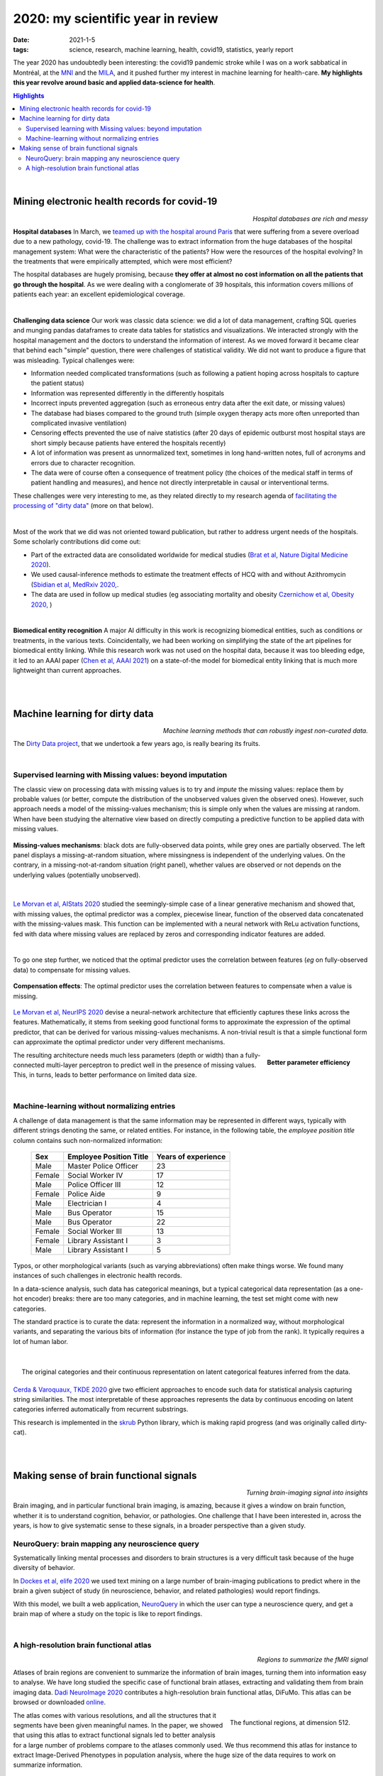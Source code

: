 ======================================================
2020: my scientific year in review
======================================================

:date: 2021-1-5
:tags: science, research, machine learning, health, covid19, statistics, yearly report

The year 2020 has undoubtedly been interesting: the covid19 pandemic
stroke while I was on a work sabbatical in Montréal, at the `MNI
<https://www.mcgill.ca/neuro/>`_ and the `MILA <https://mila.quebec/>`_,
and it pushed further my interest in machine learning for health-care.
**My highlights this year revolve around basic and applied data-science
for health**.

.. contents:: Highlights
   :depth: 2

|



Mining electronic health records for covid-19
==============================================

.. class:: align-right

   *Hospital databases are rich and messy*

**Hospital databases**
In March, we `teamed up with the hospital around Paris <https://www.inria.fr/en/scikiteds-visualization-tool-monitoring-flow-sick-patients>`_ that were suffering from a severe overload due to a new pathology,
covid-19. The challenge was to extract information from the huge
databases of the hospital management system: What were the characteristic
of the patients? How were the resources of the hospital evolving? In the
treatments that were empirically attempted, which were most efficient?

The hospital databases are hugely promising, because **they offer at
almost no cost information on all the patients that go through the
hospital**. As we were dealing with a conglomerate of 39 hospitals, this
information covers millions of patients each year: an excellent
epidemiological coverage.

|

**Challenging data science**
Our work was classic data science: we did a lot of data management,
crafting SQL queries and munging pandas dataframes to create data tables
for statistics and visualizations. We interacted strongly with the
hospital management and the doctors to understand the information of
interest. As we moved forward it became clear that behind each "simple"
question, there were challenges of statistical validity. We did not want
to produce a figure that was misleading. Typical challenges were:

* Information needed complicated transformations (such as following a
  patient hoping across hospitals to capture the patient status)

* Information was represented differently in the differently hospitals

* Incorrect inputs prevented aggregation (such as erroneous entry data
  after the exit date, or missing values)

* The database had biases compared to the ground truth (simple oxygen
  therapy acts more often unreported than complicated invasive
  ventilation)

* Censoring effects prevented the use of naive statistics (after 20 days
  of epidemic outburst most hospital stays are short simply because
  patients have entered the hospitals recently)

* A lot of information was present as unnormalized text, sometimes in
  long hand-written notes, full of acronyms and errors due to character
  recognition.

* The data were of course often a consequence of treatment policy (the
  choices of the medical staff in terms of patient handling and
  measures), and hence not directly interpretable in causal or
  interventional terms.

These challenges were very interesting to me, as they related directly to
my research agenda of `facilitating the processing of "dirty data"
<https://project.inria.fr/dirtydata/>`_ (more on that below).

|

Most of the work that we did was not oriented toward publication, but
rather to address urgent needs of the hospitals. Some scholarly
contributions did come out:

* Part of the extracted data are consolidated worldwide for medical
  studies (`Brat et al, Nature Digital Medicine 2020
  <https://www.nature.com/articles/s41746-020-00308-0>`_).

* We used causal-inference methods to estimate the treatment effects of
  HCQ with and without Azithromycin (`Sbidian et al, MedRxiv 2020,
  <https://www.medrxiv.org/content/10.1101/2020.06.16.20132597v1>`_.

* The data are used in follow up medical studies (eg associating
  mortality and obesity `Czernichow et al, Obesity 2020,
  <https://onlinelibrary.wiley.com/doi/full/10.1002/oby.23014>`_ )

|

**Biomedical entity recognition** A major AI difficulty in this work is
recognizing biomedical entities, such as conditions or treatments, in the
various texts. Coincidentally, we had been working on simplifying the
state of the art pipelines for biomedical entity linking. While this
research work was not used on the hospital data, because it was too
bleeding edge, it led to an AAAI paper (`Chen et al, AAAI 2021
<https://arxiv.org/abs/2012.08844>`_) on a state-of-the model for
biomedical entity linking that is much more lightweight than current
approaches.

|

|

Machine learning for dirty data
================================

.. class:: align-right

    *Machine learning methods that can robustly ingest non-curated data.*

The `Dirty Data project <https://project.inria.fr/dirtydata/>`_, that we
undertook a few years ago, is really bearing its fruits.

|

Supervised learning with Missing values: beyond imputation
------------------------------------------------------------

The classic view on processing data with missing values is to try and
*impute* the missing values: replace them by probable values (or better,
compute the distribution of the unobserved values given the observed
ones). However, such approach needs a model of the missing-values
mechanism; this is simple only when the values are missing at random.
When have been studying the alternative view based on directly computing
a predictive function to be applied data with missing values.

.. figure:: attachments/2020_highlights/mnar_versus_mcar.png
   :width: 500
   :align: center

   **Missing-values mechanisms**: black dots are fully-observed data
   points, while grey ones are partially observed. The left panel
   displays a missing-at-random situation, where missingness is
   independent of the underlying values. On the contrary, in a
   missing-not-at-random situation (right panel), whether values are
   observed or not depends on the underlying values (potentially
   unobserved).

|

`Le Morvan et al, AIStats 2020
<http://proceedings.mlr.press/v108/morvan20a.html>`_ studied the
seemingly-simple case of a linear generative mechanism and showed that,
with missing values, the optimal predictor was a complex, piecewise
linear, function of the observed data concatenated with the
missing-values mask. This function can be implemented with a neural
network with ReLu activation functions, fed with data where missing
values are replaced by zeros and corresponding indicator features are
added.


|

To go one step further, we noticed that the optimal predictor uses the
correlation between features (*eg* on fully-observed data) to compensate
for missing values.

.. figure:: attachments/2020_highlights/compensation_effects.jpeg
   :width: 700
   :align: center

   **Compensation effects**: The optimal predictor uses the correlation
   between features to compensate when a value is missing.


`Le Morvan et al, NeurIPS 2020
<https://neurips.cc/virtual/2020/public/poster_42ae1544956fbe6e09242e6cd752444c.html>`_
devise a neural-network architecture that efficiently captures these
links across the features. Mathematically, it stems from seeking good
functional forms to approximate the expression of the optimal predictor,
that can be derived for various missing-values mechanisms. A non-trivial
result is that a simple functional form can approximate the optimal
predictor under very different mechanisms.


.. figure:: attachments/2020_highlights/neumiss_nb_parameters.jpeg
    :align: right

    **Better parameter efficiency**

The resulting architecture needs much less parameters (depth or width)
than a fully-connected multi-layer perceptron to predict well in the
presence of missing values. This, in turns, leads to better performance
on limited data size.

|

Machine-learning without normalizing entries
---------------------------------------------

A challenge of data management is that the same information may be
represented in different ways, typically with different strings denoting
the same, or related entities. For instance, in the following table, the
*employee position title* column contains such non-normalized
information:

    ======= ========================= =====================
    Sex     Employee Position Title   Years of experience
    ======= ========================= =====================
    Male    Master Police Officer     23
    Female  Social Worker IV          17
    Male    Police Officer III        12
    Female  Police Aide               9
    Male    Electrician I             4
    Male    Bus Operator              15
    Male    Bus Operator              22
    Female  Social Worker III         13
    Female  Library Assistant I       3
    Male    Library Assistant I       5
    ======= ========================= =====================

Typos, or other morphological variants (such as varying abbreviations)
often make things worse. We found many instances of such challenges in
electronic health records.

In a data-science analysis, such data has categorical meanings, but a
typical categorical data representation (as a one-hot encoder) breaks:
there are too many categories, and in machine learning, the test set
might come with new categories.

The standard practice is to curate the data: represent the information in
a normalized way, without morphological variants, and separating the
various bits of information (for instance the type of job from the rank).
It typically requires a lot of human labor.

|

.. figure:: attachments/2020_highlights/gamma_poisson_encoding.png
   :align: right
   :width: 600

   The original categories and their continuous representation on latent
   categorical features inferred from the data.

`Cerda & Varoquaux, TKDE 2020
<https://ieeexplore.ieee.org/abstract/document/9086128>`_ give two
efficient approaches to encode such data for statistical analysis
capturing string similarities. The most interpretable of these approaches
represents the data by continuous encoding on latent categories inferred
automatically from recurrent substrings.

This research is implemented in the `skrub <https://skrub-data.org>`_
Python library, which is making rapid progress (and was originally called
dirty-cat).


|

|

Making sense of brain functional signals
========================================

.. class:: align-right

   *Turning brain-imaging signal into insights*

Brain imaging, and in particular functional brain imaging, is amazing,
because it gives a window on brain function, whether it is to understand
cognition, behavior, or pathologies. One challenge that I have been
interested in, across the years, is how to give systematic sense to these
signals, in a broader perspective than a given study.

NeuroQuery: brain mapping any neuroscience query
--------------------------------------------------


Systematically linking mental processes and disorders to brain structures
is a very difficult task because of the huge diversity of behavior.

In `Dockes et al, elife 2020
<https://elifesciences.org/articles/53385>`_ we used text mining on a
large number of brain-imaging publications to predict where in the brain
a given subject of study (in neuroscience, behavior, and related
pathologies) would report findings.

With this model, we built a web application, `NeuroQuery
<https://neuroquery.org>`_ in which the user can type a neuroscience
query, and get a brain map of where a study on the topic is like to
report findings.


|

A high-resolution brain functional atlas
-------------------------------------------

.. class:: align-right

   *Regions to summarize the fMRI signal*

Atlases of brain regions are convenient to summarize the information of
brain images, turning them into information easy to analyse. We have long
studied the specific case of functional brain atlases, extracting and
validating them from brain imaging data. `Dadi NeuroImage 2020
<https://www.sciencedirect.com/science/article/pii/S1053811920306121>`_
contributes a high-resolution brain functional atlas, DiFuMo. This atlas
can be browsed or downloaded `online
<https://parietal-inria.github.io/DiFuMo/>`_.


.. figure:: attachments/2020_highlights/difumo.jpg
    :align: right
    :width: 400

    The functional regions, at dimension 512.

The atlas comes with various resolutions, and all the structures that it
segments have been given meaningful names. In the paper, we showed that
using this atlas to extract functional signals led to better analysis for
a large number of problems compare to the atlases commonly used. We thus
recommend this atlas for instance to extract Image-Derived Phenotypes in
population analysis, where the huge size of the data requires to work on
summarize information.

.. figure:: attachments/2020_highlights/putamen_difumo.png
    :align: center

    The region capturing the right hemisphere putamen.


